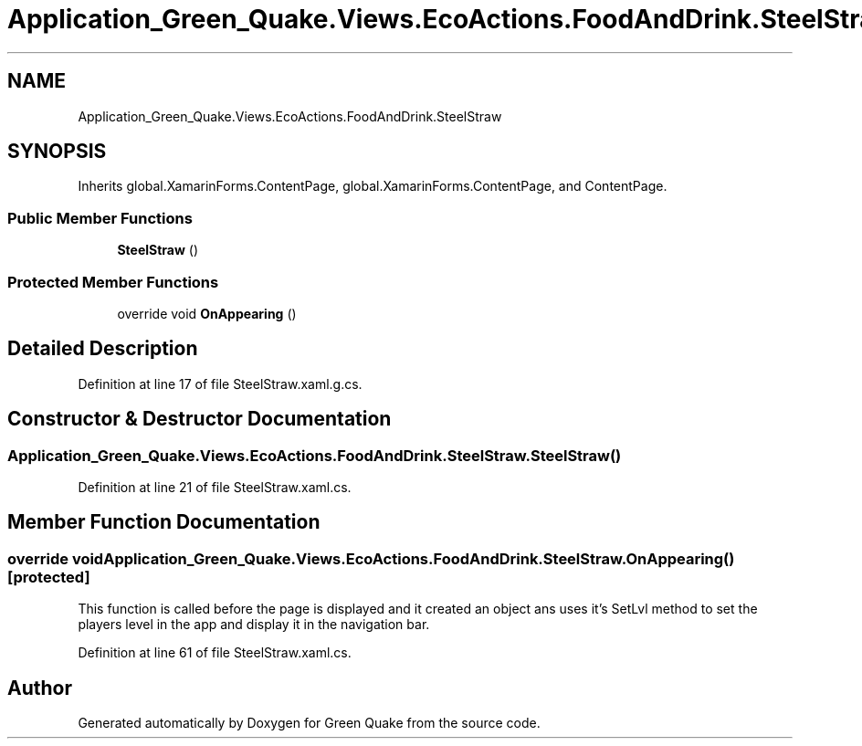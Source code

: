 .TH "Application_Green_Quake.Views.EcoActions.FoodAndDrink.SteelStraw" 3 "Thu Apr 29 2021" "Version 1.0" "Green Quake" \" -*- nroff -*-
.ad l
.nh
.SH NAME
Application_Green_Quake.Views.EcoActions.FoodAndDrink.SteelStraw
.SH SYNOPSIS
.br
.PP
.PP
Inherits global\&.XamarinForms\&.ContentPage, global\&.XamarinForms\&.ContentPage, and ContentPage\&.
.SS "Public Member Functions"

.in +1c
.ti -1c
.RI "\fBSteelStraw\fP ()"
.br
.in -1c
.SS "Protected Member Functions"

.in +1c
.ti -1c
.RI "override void \fBOnAppearing\fP ()"
.br
.in -1c
.SH "Detailed Description"
.PP 
Definition at line 17 of file SteelStraw\&.xaml\&.g\&.cs\&.
.SH "Constructor & Destructor Documentation"
.PP 
.SS "Application_Green_Quake\&.Views\&.EcoActions\&.FoodAndDrink\&.SteelStraw\&.SteelStraw ()"

.PP
Definition at line 21 of file SteelStraw\&.xaml\&.cs\&.
.SH "Member Function Documentation"
.PP 
.SS "override void Application_Green_Quake\&.Views\&.EcoActions\&.FoodAndDrink\&.SteelStraw\&.OnAppearing ()\fC [protected]\fP"
This function is called before the page is displayed and it created an object ans uses it's SetLvl method to set the players level in the app and display it in the navigation bar\&. 
.PP
Definition at line 61 of file SteelStraw\&.xaml\&.cs\&.

.SH "Author"
.PP 
Generated automatically by Doxygen for Green Quake from the source code\&.
